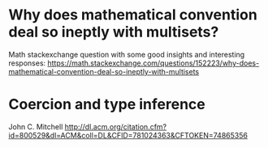 * Why does mathematical convention deal so ineptly with multisets?

  Math stackexchange question with some good insights and interesting responses:
  https://math.stackexchange.com/questions/152223/why-does-mathematical-convention-deal-so-ineptly-with-multisets
* Coercion and type inference

  John C. Mitchell
  http://dl.acm.org/citation.cfm?id=800529&dl=ACM&coll=DL&CFID=781024363&CFTOKEN=74865356
